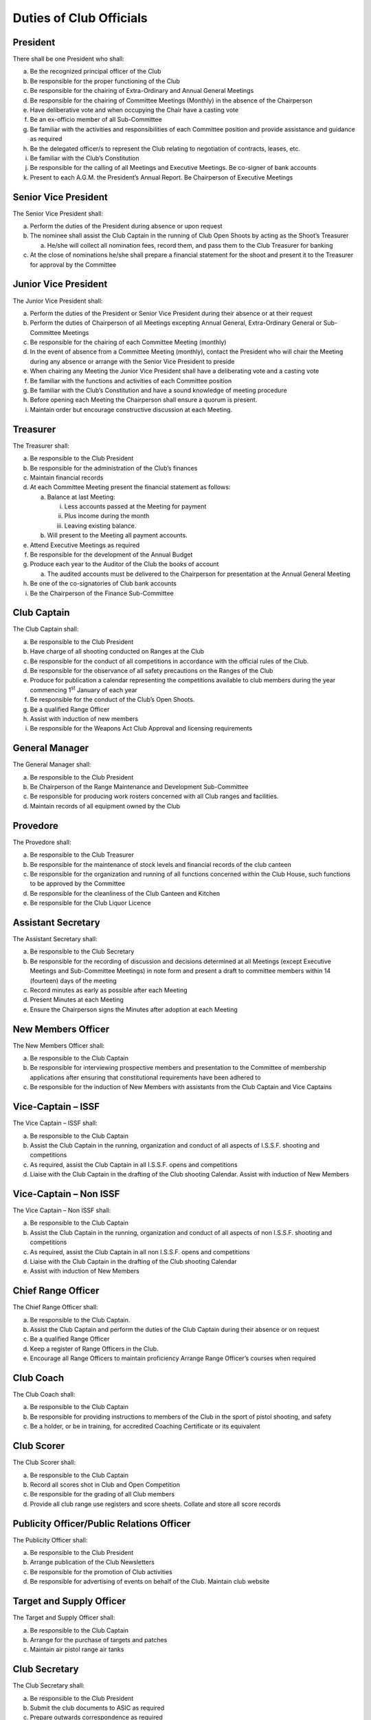 Duties of Club Officials
========================

President
~~~~~~~~~

There shall be one President who shall:

a) Be the recognized principal officer of the Club

b) Be responsible for the proper functioning of the Club

c) Be responsible for the chairing of Extra-Ordinary and Annual General
   Meetings

d) Be responsible for the chairing of Committee Meetings (Monthly) in
   the absence of the Chairperson

e) Have deliberative vote and when occupying the Chair have a casting
   vote

f) Be an ex-officio member of all Sub-Committee

g) Be familiar with the activities and responsibilities of each
   Committee position and provide assistance and guidance as required

h) Be the delegated officer/s to represent the Club relating to
   negotiation of contracts, leases, etc.

i) Be familiar with the Club’s Constitution

j) Be responsible for the calling of all Meetings and Executive
   Meetings. Be co-signer of bank accounts

k) Present to each A.G.M. the President’s Annual Report. Be Chairperson
   of Executive Meetings

Senior Vice President
~~~~~~~~~~~~~~~~~~~~~

The Senior Vice President shall:

a) Perform the duties of the President during absence or upon request

b) The nominee shall assist the Club Captain in the running of Club Open
   Shoots by acting as the Shoot’s Treasurer

   a. He/she will collect all nomination fees, record them, and pass
      them to the Club Treasurer for banking

c) At the close of nominations he/she shall prepare a financial
   statement for the shoot and present it to the Treasurer for approval
   by the Committee

Junior Vice President
~~~~~~~~~~~~~~~~~~~~~

The Junior Vice President shall:

a) Perform the duties of the President or Senior Vice President during
   their absence or at their request

b) Perform the duties of Chairperson of all Meetings excepting Annual
   General, Extra-Ordinary General or Sub-Committee Meetings

c) Be responsible for the chairing of each Committee Meeting (monthly)

d) In the event of absence from a Committee Meeting (monthly), contact
   the President who will chair the Meeting during any absence or
   arrange with the Senior Vice President to preside

e) When chairing any Meeting the Junior Vice President shall have a
   deliberating vote and a casting vote

f) Be familiar with the functions and activities of each Committee
   position

g) Be familiar with the Club’s Constitution and have a sound knowledge
   of meeting procedure

h) Before opening each Meeting the Chairperson shall ensure a quorum is
   present.

i) Maintain order but encourage constructive discussion at each Meeting.

Treasurer
~~~~~~~~~

The Treasurer shall:

a) Be responsible to the Club President

b) Be responsible for the administration of the Club’s finances

c) Maintain financial records

d) At each Committee Meeting present the financial statement as follows:

   a. Balance at last Meeting:

      i.   Less accounts passed at the Meeting for payment

      ii.  Plus income during the month

      iii. Leaving existing balance.

   b. Will present to the Meeting all payment accounts.

e) Attend Executive Meetings as required

f) Be responsible for the development of the Annual Budget

g) Produce each year to the Auditor of the Club the books of account

   a. The audited accounts must be delivered to the Chairperson for
      presentation at the Annual General Meeting

h) Be one of the co-signatories of Club bank accounts

i) Be the Chairperson of the Finance Sub-Committee

Club Captain
~~~~~~~~~~~~

The Club Captain shall:

a) Be responsible to the Club President

b) Have charge of all shooting conducted on Ranges at the Club

c) Be responsible for the conduct of all competitions in accordance with
   the official rules of the Club.

d) Be responsible for the observance of all safety precautions on the
   Ranges of the Club

e) Produce for publication a calendar representing the competitions
   available to club members during the year commencing 1\ :sup:`st`
   January of each year

f) Be responsible for the conduct of the Club’s Open Shoots.

g) Be a qualified Range Officer

h) Assist with induction of new members

i) Be responsible for the Weapons Act Club Approval and licensing
   requirements

General Manager
~~~~~~~~~~~~~~~

The General Manager shall:

a) Be responsible to the Club President

b) Be Chairperson of the Range Maintenance and Development Sub-Committee

c) Be responsible for producing work rosters concerned with all Club
   ranges and facilities.

d) Maintain records of all equipment owned by the Club

Provedore
~~~~~~~~~

The Provedore shall:

a) Be responsible to the Club Treasurer

b) Be responsible for the maintenance of stock levels and financial
   records of the club canteen

c) Be responsible for the organization and running of all functions
   concerned within the Club House, such functions to be approved by the
   Committee

d) Be responsible for the cleanliness of the Club Canteen and Kitchen

e) Be responsible for the Club Liquor Licence

Assistant Secretary
~~~~~~~~~~~~~~~~~~~

The Assistant Secretary shall:

a) Be responsible to the Club Secretary

b) Be responsible for the recording of discussion and decisions
   determined at all Meetings (except Executive Meetings and
   Sub-Committee Meetings) in note form and present a draft to committee
   members within 14 (fourteen) days of the meeting

c) Record minutes as early as possible after each Meeting

d) Present Minutes at each Meeting

e) Ensure the Chairperson signs the Minutes after adoption at each
   Meeting

New Members Officer
~~~~~~~~~~~~~~~~~~~

The New Members Officer shall:

a) Be responsible to the Club Captain

b) Be responsible for interviewing prospective members and presentation
   to the Committee of membership applications after ensuring that
   constitutional requirements have been adhered to

c) Be responsible for the induction of New Members with assistants from
   the Club Captain and Vice Captains

Vice-Captain – ISSF
~~~~~~~~~~~~~~~~~~~

The Vice Captain – ISSF shall:

a) Be responsible to the Club Captain

b) Assist the Club Captain in the running, organization and conduct of
   all aspects of I.S.S.F. shooting and competitions

c) As required, assist the Club Captain in all I.S.S.F. opens and
   competitions

d) Liaise with the Club Captain in the drafting of the Club shooting
   Calendar. Assist with induction of New Members

Vice-Captain – Non ISSF
~~~~~~~~~~~~~~~~~~~~~~~

The Vice Captain – Non ISSF shall:

a) Be responsible to the Club Captain

b) Assist the Club Captain in the running, organization and conduct of
   all aspects of non I.S.S.F. shooting and competitions

c) As required, assist the Club Captain in all non I.S.S.F. opens and
   competitions

d) Liaise with the Club Captain in the drafting of the Club shooting
   Calendar

e) Assist with induction of New Members

Chief Range Officer
~~~~~~~~~~~~~~~~~~~

The Chief Range Officer shall:

a) Be responsible to the Club Captain.

b) Assist the Club Captain and perform the duties of the Club Captain
   during their absence or on request

c) Be a qualified Range Officer

d) Keep a register of Range Officers in the Club.

e) Encourage all Range Officers to maintain proficiency Arrange Range
   Officer’s courses when required

Club Coach
~~~~~~~~~~

The Club Coach shall:

a) Be responsible to the Club Captain

b) Be responsible for providing instructions to members of the Club in
   the sport of pistol shooting, and safety

c) Be a holder, or be in training, for accredited Coaching Certificate
   or its equivalent

Club Scorer
~~~~~~~~~~~

The Club Scorer shall:

a) Be responsible to the Club Captain

b) Record all scores shot in Club and Open Competition

c) Be responsible for the grading of all Club members

d) Provide all club range use registers and score sheets. Collate and
   store all score records

Publicity Officer/Public Relations Officer
~~~~~~~~~~~~~~~~~~~~~~~~~~~~~~~~~~~~~~~~~~

The Publicity Officer shall:

a) Be responsible to the Club President

b) Arrange publication of the Club Newsletters

c) Be responsible for the promotion of Club activities

d) Be responsible for advertising of events on behalf of the Club.
   Maintain club website

Target and Supply Officer
~~~~~~~~~~~~~~~~~~~~~~~~~

The Target and Supply Officer shall:

a) Be responsible to the Club Captain

b) Arrange for the purchase of targets and patches

c) Maintain air pistol range air tanks


Club Secretary
~~~~~~~~~~~~~~

The Club Secretary shall:

a) Be responsible to the Club President

b) Submit the club documents to ASIC as required

c) Prepare outwards correspondence as required

d) Receive inwards correspondence and arrange for presentation at
   Meetings.

e) Attend Executive Meetings as required

f) Be an ex-officio member of all Sub-Committees

g) Oversee current records of all financial members of the club

h) Prepare agenda for each Meeting

i) Oversee the preparation of the Club minutes

j) Prepare minutes of discussion at Executive Meetings

k) Prepare a report of discussion and decisions determined at Executive
   Meetings for presentation by President at Committee Meetings

l) Be one of the co-signatories of Club bank accounts

